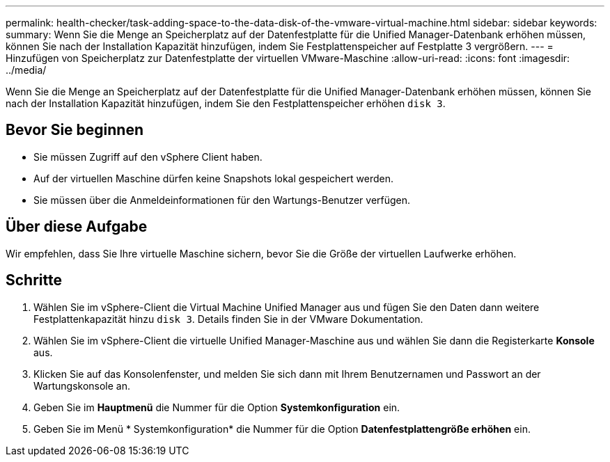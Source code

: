---
permalink: health-checker/task-adding-space-to-the-data-disk-of-the-vmware-virtual-machine.html 
sidebar: sidebar 
keywords:  
summary: Wenn Sie die Menge an Speicherplatz auf der Datenfestplatte für die Unified Manager-Datenbank erhöhen müssen, können Sie nach der Installation Kapazität hinzufügen, indem Sie Festplattenspeicher auf Festplatte 3 vergrößern. 
---
= Hinzufügen von Speicherplatz zur Datenfestplatte der virtuellen VMware-Maschine
:allow-uri-read: 
:icons: font
:imagesdir: ../media/


[role="lead"]
Wenn Sie die Menge an Speicherplatz auf der Datenfestplatte für die Unified Manager-Datenbank erhöhen müssen, können Sie nach der Installation Kapazität hinzufügen, indem Sie den Festplattenspeicher erhöhen `disk 3`.



== Bevor Sie beginnen

* Sie müssen Zugriff auf den vSphere Client haben.
* Auf der virtuellen Maschine dürfen keine Snapshots lokal gespeichert werden.
* Sie müssen über die Anmeldeinformationen für den Wartungs-Benutzer verfügen.




== Über diese Aufgabe

Wir empfehlen, dass Sie Ihre virtuelle Maschine sichern, bevor Sie die Größe der virtuellen Laufwerke erhöhen.



== Schritte

. Wählen Sie im vSphere-Client die Virtual Machine Unified Manager aus und fügen Sie den Daten dann weitere Festplattenkapazität hinzu `disk 3`. Details finden Sie in der VMware Dokumentation.
. Wählen Sie im vSphere-Client die virtuelle Unified Manager-Maschine aus und wählen Sie dann die Registerkarte *Konsole* aus.
. Klicken Sie auf das Konsolenfenster, und melden Sie sich dann mit Ihrem Benutzernamen und Passwort an der Wartungskonsole an.
. Geben Sie im *Hauptmenü* die Nummer für die Option *Systemkonfiguration* ein.
. Geben Sie im Menü * Systemkonfiguration* die Nummer für die Option *Datenfestplattengröße erhöhen* ein.

